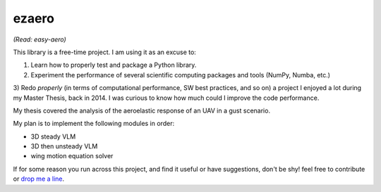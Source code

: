 ezaero
======

*(Read: easy-aero)*

This library is a free-time project. I am using it as an excuse to:

1) Learn how to properly test and package a Python library.
2) Experiment the performance of several scientific computing packages and tools (NumPy, Numba, etc.)
3) Redo *properly* (in terms of computational performance, SW best practices, and so on) a project
I enjoyed a lot during my Master Thesis, back in 2014. I was curious to know how much could I improve the code performance.


My thesis covered the analysis of the aeroelastic response of an UAV in a gust scenario.

My plan is to implement the following modules in order:

+ 3D steady VLM
+ 3D then unsteady VLM
+ wing motion equation solver

If for some reason you run across this project, and find it useful or have suggestions,
don't be shy! feel free to contribute or `drop me a line <mailto:part.morales@gmail.com>`_.
